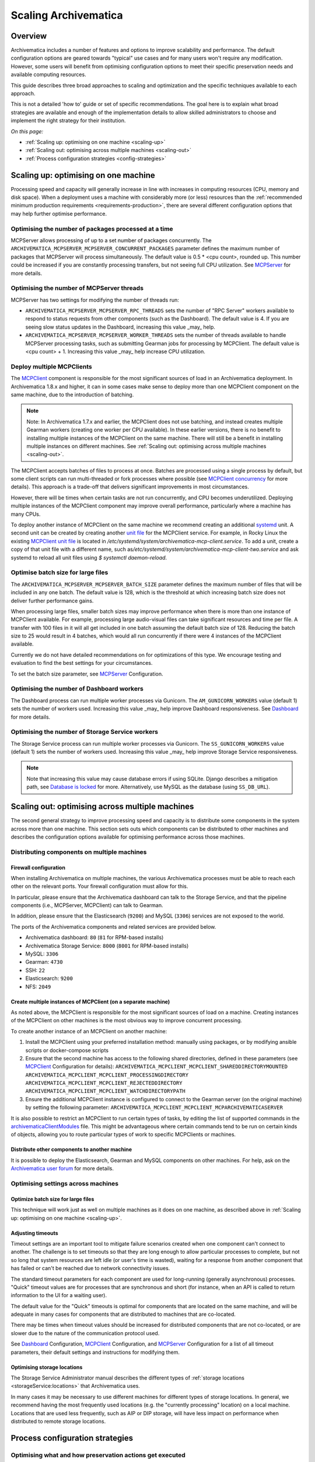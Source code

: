 .. _scaling-archivematica:

=====================
Scaling Archivematica
=====================

.. _scaling-overview:

Overview
--------

Archivematica includes a number of features and options to improve scalability
and performance. The default configuration options are geared towards "typical"
use cases and for many users won't require any modification. However, some
users will benefit from optimising configuration options to meet their
specific preservation needs and available computing resources.

This guide describes three broad approaches to scaling and optimization and the
specific techniques available to each approach.

This is not a detailed 'how to' guide or set of specific recommendations. The
goal here is to explain what broad strategies are available and enough of the
implementation details to allow skilled administrators to choose and implement
the right strategy for their institution.

*On this page:*

* :ref:`Scaling up: optimising on one machine <scaling-up>`
* :ref:`Scaling out: optimising across multiple machines <scaling-out>`
* :ref:`Process configuration strategies <config-strategies>`

.. _scaling-up:

Scaling up: optimising on one machine
-------------------------------------

Processing speed and capacity will generally increase in line with increases
in computing resources (CPU, memory and disk space). When a deployment uses a
machine with considerably more (or less) resources than the
:ref:`recommended minimum production requirements <requirements-production>`,
there are several different configuration options that may help further
optimise performance.

Optimising the number of packages processed at a time
^^^^^^^^^^^^^^^^^^^^^^^^^^^^^^^^^^^^^^^^^^^^^^^^^^^^^

MCPServer allows processing of up to a set number of packages concurrently.
The ``ARCHIVEMATICA_MCPSERVER_MCPSERVER_CONCURRENT_PACKAGES`` parameter defines
the maximum number of packages that MCPServer will process simultaneously.
The default value is 0.5 * <cpu count>, rounded up. This number could be
increased if you are constantly processing transfers, but not seeing full CPU
utilization. See `MCPServer`_ for more details.


Optimising the number of MCPServer threads
^^^^^^^^^^^^^^^^^^^^^^^^^^^^^^^^^^^^^^^^^^

MCPServer has two settings for modifying the number of threads run:

* ``ARCHIVEMATICA_MCPSERVER_MCPSERVER_RPC_THREADS`` sets the number of
  "RPC Server" workers available to respond to status requests from other
  components (such as the Dashboard). The default value is 4. If you are seeing
  slow status updates in the Dashboard, increasing this value _may_ help.
* ``ARCHIVEMATICA_MCPSERVER_MCPSERVER_WORKER_THREADS`` sets the number of
  threads available to handle MCPServer processing tasks, such as submitting
  Gearman jobs for processing by MCPClient. The default value is
  <cpu count> + 1. Increasing this value _may_ help increase CPU utilization.


Deploy multiple MCPClients
^^^^^^^^^^^^^^^^^^^^^^^^^^

The `MCPClient`_ component is responsible for the most significant sources of
load in an Archivematica deployment. In Archivematica 1.8.x and higher, it can
in some cases make sense to deploy more than one MCPClient component on the
same machine, due to the introduction of batching.

.. note::

   Note: In Archivematica 1.7.x and earlier, the MCPClient does not use
   batching, and instead creates multiple Gearman workers (creating one worker
   per CPU available). In these earlier versions, there is no benefit to
   installing multiple instances of the MCPClient on the same machine. There
   will still be a benefit in installing multiple instances on different
   machines. See
   :ref:`Scaling out: optimising across multiple machines <scaling-out>`.

The MCPClient accepts batches of files to process at once. Batches are
processed using a single process by default, but some client scripts can run
multi-threaded or fork processes where possible (see `MCPClient concurrency`_
for more details). This approach is a trade-off that delivers significant
improvements in most circumstances.

However, there will be times when certain tasks are not run concurrently, and
CPU becomes underutilized. Deploying multiple instances of the MCPClient
component may improve overall performance, particularly where a machine has
many CPUs.

To deploy another instance of MCPClient on the same machine we recommend
creating an additional `systemd`_ unit. A second unit can be created by
creating another `unit file`_ for the MCPClient service. For example, in Rocky
Linux the existing `MCPClient unit file`_ is located in
`/etc/systemd/system/archivematica-mcp-client.service`.
To add a unit, create a copy of that unit file with a different name, such as\
`/etc/systemd/system/archivematica-mcp-client-two.service`
and ask systemd to reload all unit files using `$ systemctl daemon-reload`.


Optimise batch size for large files
^^^^^^^^^^^^^^^^^^^^^^^^^^^^^^^^^^^

The ``ARCHIVEMATICA_MCPSERVER_MCPSERVER_BATCH_SIZE`` parameter defines the
maximum number of files that will be included in any one batch. The default
value is 128, which is the threshold at which increasing batch size does not
deliver further performance gains.

When processing large files, smaller batch sizes may improve performance when
there is more than one instance of MCPClient available. For example, processing
large audio-visual files can take significant resources and time per file. A
transfer with 100 files in it will all get included in one batch assuming the
default batch size of 128. Reducing the batch size to 25 would result in 4
batches, which would all run concurrently if there were 4 instances of the
MCPClient available.

Currently we do not have detailed recommendations on for optimizations of this
type. We encourage testing and evaluation to find the best settings for your
circumstances.

To set the batch size parameter, see `MCPServer`_ Configuration.

Optimising the number of Dashboard workers
^^^^^^^^^^^^^^^^^^^^^^^^^^^^^^^^^^^^^^^^^^

The Dashboard process can run multiple worker processes via Gunicorn.
The ``AM_GUNICORN_WORKERS`` value (default 1) sets the number of workers used.
Increasing this value _may_ help improve Dashboard responsiveness.
See `Dashboard`_ for more details.

Optimising the number of Storage Service workers
^^^^^^^^^^^^^^^^^^^^^^^^^^^^^^^^^^^^^^^^^^^^^^^^

The Storage Service process can run multiple worker processes via Gunicorn.
The ``SS_GUNICORN_WORKERS`` value (default 1) sets the number of workers used.
Increasing this value _may_ help improve Storage Service responsiveness.

.. note::

   Note that increasing this value may cause database errors if using SQLite.
   Django describes a mitigation path, see `Database is locked`_ for more.
   Alternatively, use MySQL as the database (using ``SS_DB_URL``).


.. _scaling-out:

Scaling out: optimising across multiple machines
------------------------------------------------

The second general strategy to improve processing speed and capacity is to
distribute some components in the system across more than one machine. This
section sets outs which components can be distributed to other machines and
describes the configuration options available for optimising performance across
those machines.

Distributing components on multiple machines
^^^^^^^^^^^^^^^^^^^^^^^^^^^^^^^^^^^^^^^^^^^^

Firewall configuration
++++++++++++++++++++++

When installing Archivematica on multiple machines, the various Archivematica
processes must be able to reach each other on the relevant ports. Your firewall
configuration must allow for this.

In particular, please ensure that the Archivematica dashboard can talk to the
Storage Service, and that the pipeline components (i.e., MCPServer, MCPClient)
can talk to Gearman.

In addition, please ensure that the Elasticsearch (``9200``) and MySQL
(``3306``) services are not exposed to the world.

The ports of the Archivematica components and related services are provided
below.

* Archivematica dashboard: ``80`` (``81`` for RPM-based installs)
* Archivematica Storage Service: ``8000`` (``8001`` for RPM-based installs)
* MySQL: ``3306``
* Gearman: ``4730``
* SSH: ``22``
* Elasticsearch: ``9200``
* NFS: ``2049``

Create multiple instances of MCPClient (on a separate machine)
++++++++++++++++++++++++++++++++++++++++++++++++++++++++++++++

As noted above, the MCPClient is responsible for the most significant sources
of load on a machine. Creating instances of the MCPClient on other machines is
the most obvious way to improve concurrent processing.

To create another instance of an MCPClient on another machine:

#. Install the MCPClient using your preferred installation method: manually
   using packages, or by modifying ansible scripts or docker-compose scripts
#. Ensure that the second machine has access to the following shared
   directories, defined in these parameters (see `MCPClient`_ Configuration
   for details):
   ``ARCHIVEMATICA_MCPCLIENT_MCPCLIENT_SHAREDDIRECTORYMOUNTED``
   ``ARCHIVEMATICA_MCPCLIENT_MCPCLIENT_PROCESSINGDIRECTORY``
   ``ARCHIVEMATICA_MCPCLIENT_MCPCLIENT_REJECTEDDIRECTORY``
   ``ARCHIVEMATICA_MCPCLIENT_MCPCLIENT_WATCHDIRECTORYPATH``
#. Ensure the additional MCPClient instance is configured to connect to the
   Gearman server (on the original machine) by setting the following parameter:
   ``ARCHIVEMATICA_MCPCLIENT_MCPCLIENT_MCPARCHIVEMATICASERVER``

It is also possible to restrict an MCPClient to run certain types of tasks, by
editing the list of supported commands in the `archivematicaClientModules`_
file. This might be advantageous where certain commands tend to be run on
certain kinds of objects, allowing you to route particular types of work to
specific MCPClients or machines.

Distribute other components to another machine
++++++++++++++++++++++++++++++++++++++++++++++

It is possible to deploy the Elasticsearch, Gearman and MySQL components on
other machines.
For help, ask on the `Archivematica user forum`_ for more details.

Optimising settings across machines
^^^^^^^^^^^^^^^^^^^^^^^^^^^^^^^^^^^

Optimize batch size for large files
+++++++++++++++++++++++++++++++++++

This technique will work just as well on multiple machines as it does on one
machine, as described above in :ref:`Scaling up: optimising on one machine <scaling-up>`.

Adjusting timeouts
++++++++++++++++++

Timeout settings are an important tool to mitigate failure scenarios created
when one component can't connect to another. The challenge is to set timeouts
so that they are long enough to allow particular processes to complete, but
not so long that system resources are left idle (or user's time is wasted),
waiting for a response from another component that has failed or can't be
reached due to network connectivity issues.

The standard timeout parameters for each component are used for long-running
(generally asynchronous) processes. "Quick" timeout values are for processes
that are synchronous and short (for instance, when an API is called to return
information to the UI for a waiting user).

The default value for the "Quick" timeouts is optimal for components that are
located on the same machine, and will be adequate in many cases for components
that are distributed to machines that are co-located.

There may be times when timeout values should be increased for distributed
components that are not co-located, or are slower due to the nature of the
communication protocol used.

See `Dashboard`_ Configuration, `MCPClient`_ Configuration, and `MCPServer`_
Configuration for a list of all timeout parameters, their default settings and
instructions for modifying them.

Optimising storage locations
++++++++++++++++++++++++++++

The Storage Service Administrator manual describes the different types of
:ref:`storage locations <storageService:locations>` that Archivematica uses.

In many cases it may be necessary to use different machines for different types
of storage locations. In general, we recommend having the most frequently used
locations (e.g. the "currently processing" location) on a local machine.
Locations that are used less frequently, such as AIP or DIP storage, will have
less impact on performance when distributed to remote storage locations.

.. _config-strategies:

Process configuration strategies
--------------------------------

Optimising what and how preservation actions get executed
^^^^^^^^^^^^^^^^^^^^^^^^^^^^^^^^^^^^^^^^^^^^^^^^^^^^^^^^^

The final strategy for improving the performance and capacity of your
Archivematica deployment is to ensure that Archivematica is only carrying out
the work you deem important and necessary. Archivematica provides a wide
range of preservation actions and the default settings tend to make use of the
majority of them. There are several techniques for limiting which actions are
taken, that can have a significant impact on the overall time and compute
required to process a particular Transfer or SIP.

Environment configuration options
^^^^^^^^^^^^^^^^^^^^^^^^^^^^^^^^^

Disable Elasticsearch indexing
++++++++++++++++++++++++++++++

Archivematica uses Elasticsearch to create an index of every Archival
Information Package (AIP) it creates. It also creates an index of any Transfer
that is sent to the backlog. Indexes enable the search functionality from the
Archival Storage tab of the Dashboard (in the case of AIPs) or the Backlog and
Appraisal tabs (in the case of Transfers that were sent to the Backlog).
Indexes contain information on every object in a Transfer or AIP.

If a user chooses (whether in the dashboard or by configuration) to send
Transfers to the Backlog, the "Index Transfer Contents" job is run as part of
the "Create SIP From Transfer Microservice". At the end of the Ingest process
(in all cases) an Index is created as part of the "Store AIP" Microservice.

The larger a Transfer or AIP is, the longer it will take to create the Index.
Some users have found that Indexing can fail on very large Transfers or AIPS
(e.g. with many thousands of files).

Use of Elasticsearch is optional. Installing :ref:`Archivematica without
Elasticsearch <install-elasticsearch>` or with limited Elasticsearch
functionality means reduced consumption of compute resources and lower
operational complexity. Fully or partially disabling Elasticsearch means that
the Backlog, Appraisal, and Archival Storage tabs may not appear and their
functionality is not available.

See :ref:`Upgrade in indexless mode <upgrade-indexless>` for more details.

Allow indexing to fail
++++++++++++++++++++++

Indexing very large datasets can be so resource-intensive that indexing will
fail. By default, Archivematica will abort processing and invoked the
"Failed SIP" microservice.

The ``ARCHIVEMATICA_MCPCLIENT_MCPCLIENT_INDEX_AIP_CONTINUE_ON_ERROR`` parameter
can be set to allow indexing to fail. When this is set and indexing fails,
the AIP will carry on with processing and be stored. It can't be found using
the normal search features in the Appraisal and Archival Storage tabs.

This feature doesn't optimize performance so much as mitigate performance
limitations. See `MCPClient`_ Configuration for details.

Disabling task output
+++++++++++++++++++++

Archivematica allows users to configure their MCPClient(s) in order to control
whether or not output streams (stdout and stderr) from the client scripts are
captured and then passed from the task workers to the task manager
(the MCPServer). Disabling task output will provide performance improvements.

See :ref:`Task output capturing configuration <task-output-capturing-admin>`.

Processing configuration options
^^^^^^^^^^^^^^^^^^^^^^^^^^^^^^^^

The :ref:`Processing configuration <dashboard-processing>` screen provides many
options for controlling what actions Archivematica performs. The following
settings can improve performance.

**Select file format identification command (Transfer):** Using Siegfried for
file identification has been shown to be faster than Fido in this
`benchmarking`_ study. See :ref:`Identification <identification>` for more information.

**Select file format identification command (Ingest):** If you are using the
Archivematica backlog and have accumulated items in the backlog for a long
period of time, e.g. months or even years, then you might want Archivematica to
refresh its file format identification at the Ingest stage of the workflow. If
Ingest is happening shortly after Transfer, selecting `Use existing data`
should be adequate and will save processing time.

**Generate thumbnails:** If you are generating thumbnails, selecting `yes
without defaults` will only generate thumbnail images for formats that have a
specific thumbnail rule defined. The default thumbnail rule only produces a
grey icon and for many formats has little value, but in transfers with many
files, can take significant processing time. It is also possible to disable
generation of thumbnails entirely by selecting  `no`.

**Select compression algorithm:** AIP compression causes an AIP to be put into
a container (e.g. a 7Zip container).  Using containers makes AIP storage and
transfer easier because the AIP is easier to move around as a single file. The
AIP file size also has the potential to be reduced, which saves storage space
and speeds up transfers to external AIP stores. The disadvantage is that
compression can take significant processing time and resources. AIP compression
introduces three extra steps in the workflow: compression to create the
container, then decompression to allow for a final checksum validation step. In
transfers with very large numbers of files (thousands) we have seen significant
performance improvements by not compressing the AIP.

**Select compression level:** Selecting a higher compression level means that
the resulting AIP is smaller, but compression also takes longer. Lower
compression levels mean quicker compression, but a larger AIP.

.. _disable-fpr-rules:

Preservation action rules
^^^^^^^^^^^^^^^^^^^^^^^^^

Some of the default preservation action rules can take considerable processing
time and resources. We have found the following rules useful to change in some
cases.

**Turn off default characterization rule:** `FITS`_ is used to characterise files
that don't have a recognised file format. Executing this rule takes processing
time and adds raw output to the METS file that can be low value for some
formats. For example, in scientific datasets with large numbers of generic text
files, or binary files created by instruments in scientific experiments, the
output can be verbose without being useful.

**Reduce number of image characterization rules:** Archivematica has rules
defined for all image and audio-visual formats to use ExifTool, Mediainfo and
ffprobe for characterisation. Using multiple tools ensures as much
characterization output as possible, but also introduces some level of
duplication. Only using one of the three tools for certain formats may provide
an adequate level of characterization with the benefit of reducing processing
time and the size of the final AIP.

See :ref:`Characterization <characterization>` and
:ref:`Altering commands and rules <altering-commands-rules>` for more details.

General Configuration Settings
^^^^^^^^^^^^^^^^^^^^^^^^^^^^^^

**Checksum Algorithm:** In the :ref:`General settings <dashboard-general>`
screen you can select which checksum algorithm Archivematica will use during
the Assign UUIDs and checksums microservice. For the purposes of fixity
checking, the MD5 algorithm may be adequate and takes less processing time
to create (and check) than the alternatives (e.g. SHA-256).

:ref:`Back to the top <scaling-archivematica>`

.. _MCPServer: https://github.com/artefactual/archivematica/tree/6ead2083f7bdd8b10ca76d41a7bff9c5aee23eb3/src/MCPServer/install
.. _MCPClient: https://github.com/artefactual/archivematica/tree/6ead2083f7bdd8b10ca76d41a7bff9c5aee23eb3/src/MCPClient
.. _MCPClient concurrency: https://github.com/artefactual/archivematica/tree/3e52494735ebfeb0cabc477d95d692034f4b3142/src/MCPClient#concurrency
.. _systemd: https://en.wikipedia.org/wiki/Systemd
.. _unit file: https://www.freedesktop.org/software/systemd/man/systemd.unit.html
.. _MCPClient unit file: https://raw.githubusercontent.com/artefactual-labs/am-packbuild/qa/1.x/rpm-EL9/archivematica/etc/archivematica-mcp-client.service
.. _archivematicaClientModules: https://github.com/artefactual/archivematica/blob/84661775836cf8037ad3b48feb8e02bb80335f0f/src/MCPClient/lib/archivematicaClientModules
.. _Archivematica user forum: https://groups.google.com/forum/#!forum/archivematica
.. _Dashboard: https://github.com/artefactual/archivematica/tree/6ead2083f7bdd8b10ca76d41a7bff9c5aee23eb3/src/dashboard/install
.. _benchmarking: https://www.itforarchivists.com/siegfried/benchmarks
.. _FITS: https://projects.iq.harvard.edu/fits/home
.. _Database is locked: https://docs.djangoproject.com/en/1.8/ref/databases/#database-is-locked-errors
